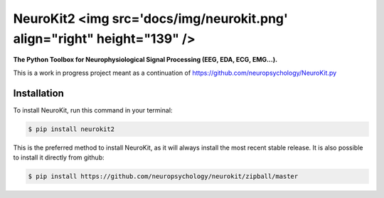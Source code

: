 ===========================================================================
NeuroKit2 <img src='docs/img/neurokit.png' align="right" height="139" />
===========================================================================


.. image:: https://img.shields.io/pypi/v/neurokit2.svg
        :target: https://pypi.python.org/pypi/neurokit2

.. image:: https://img.shields.io/travis/ neuropsychology/NeuroKit.svg
        :target: https://travis-ci.org/neuropsychology/NeuroKit

.. image:: https://readthedocs.org/projects/neurokit2/badge/?version=latest
        :target: https://neurokit2.readthedocs.io/en/latest/?badge=latest
        :alt: Documentation Status

.. image:: https://img.shields.io/pypi/dm/neurokit2
        :target: https://pypi.python.org/pypi/neurokit2


**The Python Toolbox for Neurophysiological Signal Processing (EEG, EDA, ECG, EMG...).**

This is a work in progress project meant as a continuation of https://github.com/neuropsychology/NeuroKit.py


Installation
------------

To install NeuroKit, run this command in your terminal:

.. code-block:: console

    $ pip install neurokit2

This is the preferred method to install NeuroKit, as it will always install the most recent stable release. It is also possible to install it directly from github:

.. code-block:: console

    $ pip install https://github.com/neuropsychology/neurokit/zipball/master
